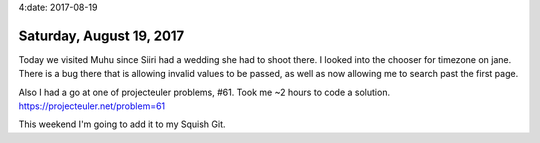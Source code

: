 4:date: 2017-08-19

=========================
Saturday, August 19, 2017
=========================

Today we visited Muhu since Siiri had a wedding she had to shoot there.
I looked into the chooser for timezone on jane. There is a bug there
that is allowing invalid values to be passed, as well as now allowing me
to search past the first page.

Also I had a go at one of projecteuler problems, #61.
Took me ~2 hours to code a solution. https://projecteuler.net/problem=61

This weekend I'm going to add it to my Squish Git.